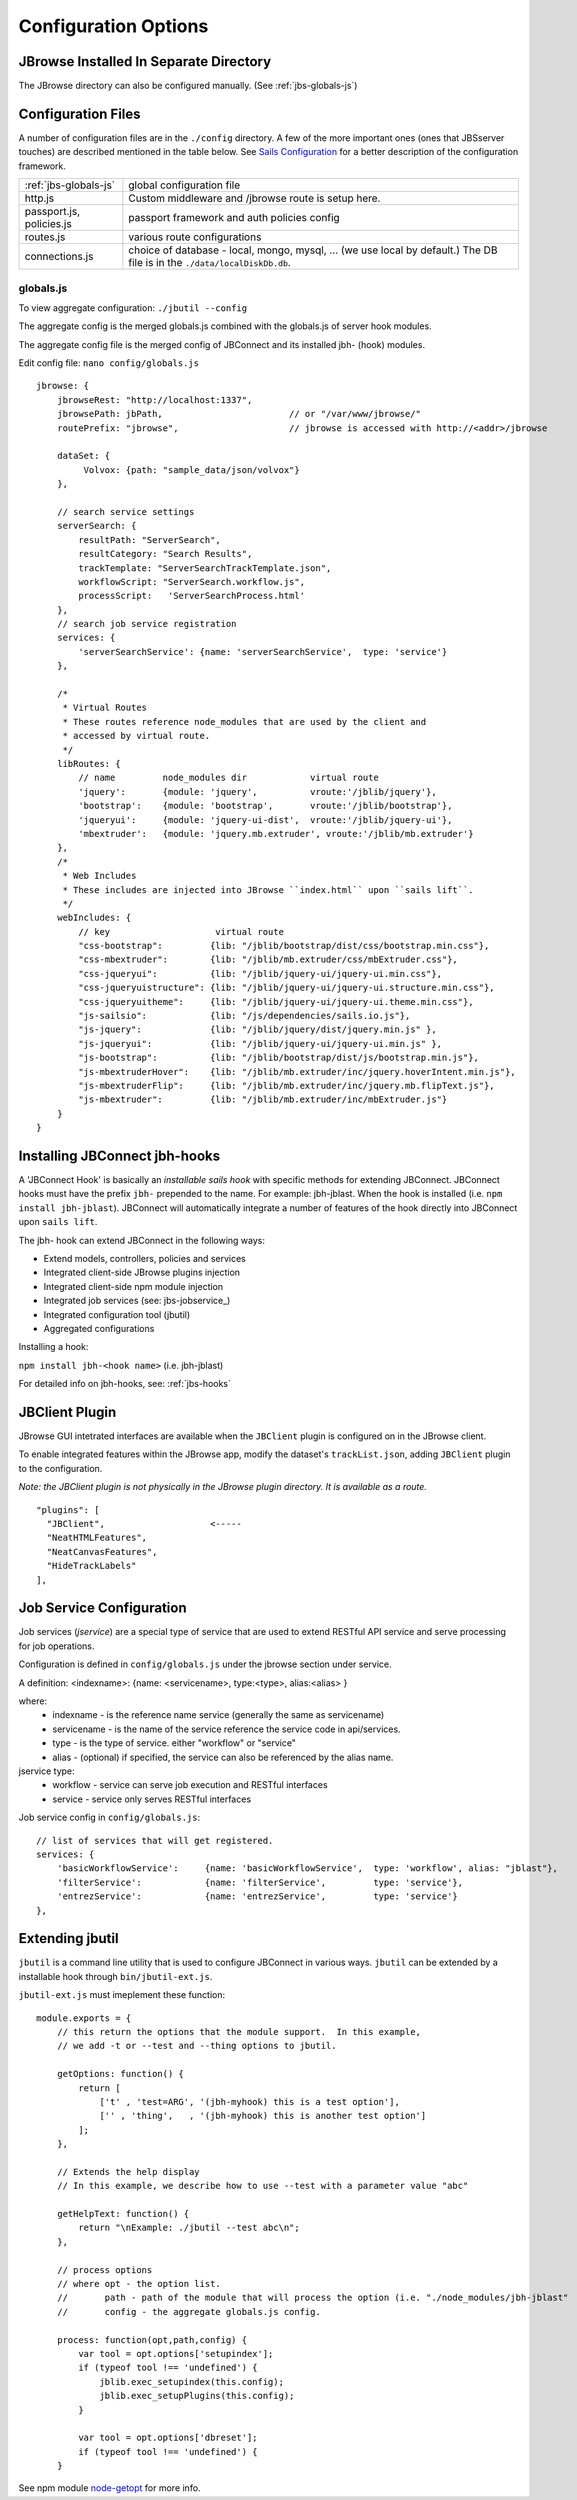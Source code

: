 *********************
Configuration Options
*********************

.. _jbs-separate-dir:

JBrowse Installed In Separate Directory 
=======================================

The JBrowse directory can also be configured manually. (See :ref:`jbs-globals-js`)



Configuration Files
===================

A number of configuration files are in the ``./config`` directory.  A few of the
more important ones (ones that JBSserver touches) are described mentioned in the table below.  
See `Sails Configuration <http://sailsjs.com/documentation/reference/configuration>`_
for a better description of the configuration framework.

+-------------------------------+----------------------------------------------------------+
| :ref:`jbs-globals-js`         | global configuration file                                |
+-------------------------------+----------------------------------------------------------+
| http.js                       | Custom middleware and /jbrowse route is setup here.      |
+-------------------------------+----------------------------------------------------------+
| passport.js, policies.js      | passport framework and auth policies config              |
+-------------------------------+----------------------------------------------------------+
| routes.js                     | various route configurations                             |
+-------------------------------+----------------------------------------------------------+
| connections.js                | choice of database - local, mongo, mysql, ...            |
|                               | (we use local by default.)  The DB file is in the        |
|                               | ``./data/localDiskDb.db``.                               |
+-------------------------------+----------------------------------------------------------+


.. _jbs-globals-js

globals.js
----------

To view aggregate configuration: ``./jbutil --config``

The aggregate config is the merged globals.js combined with the globals.js of
server hook modules.

The aggregate config file is the merged config of JBConnect and its installed jbh- (hook)
modules.

Edit config file: ``nano config/globals.js``

:: 

    jbrowse: {
        jbrowseRest: "http://localhost:1337",
        jbrowsePath: jbPath,                        // or "/var/www/jbrowse/"
        routePrefix: "jbrowse",                     // jbrowse is accessed with http://<addr>/jbrowse
        
        dataSet: {
             Volvox: {path: "sample_data/json/volvox"}
        },
        
        // search service settings
        serverSearch: {
            resultPath: "ServerSearch",
            resultCategory: "Search Results",
            trackTemplate: "ServerSearchTrackTemplate.json",
            workflowScript: "ServerSearch.workflow.js",
            processScript:   'ServerSearchProcess.html'
        },
        // search job service registration
        services: {
            'serverSearchService': {name: 'serverSearchService',  type: 'service'}
        },
        
        /*
         * Virtual Routes
         * These routes reference node_modules that are used by the client and
         * accessed by virtual route.
         */
        libRoutes: {
            // name         node_modules dir            virtual route
            'jquery':       {module: 'jquery',          vroute:'/jblib/jquery'},
            'bootstrap':    {module: 'bootstrap',       vroute:'/jblib/bootstrap'},
            'jqueryui':     {module: 'jquery-ui-dist',  vroute:'/jblib/jquery-ui'},
            'mbextruder':   {module: 'jquery.mb.extruder', vroute:'/jblib/mb.extruder'}
        },
        /*
         * Web Includes
         * These includes are injected into JBrowse ``index.html`` upon ``sails lift``.
         */
        webIncludes: {
            // key                    virtual route
            "css-bootstrap":         {lib: "/jblib/bootstrap/dist/css/bootstrap.min.css"},
            "css-mbextruder":        {lib: "/jblib/mb.extruder/css/mbExtruder.css"},
            "css-jqueryui":          {lib: "/jblib/jquery-ui/jquery-ui.min.css"},
            "css-jqueryuistructure": {lib: "/jblib/jquery-ui/jquery-ui.structure.min.css"},
            "css-jqueryuitheme":     {lib: "/jblib/jquery-ui/jquery-ui.theme.min.css"},
            "js-sailsio":            {lib: "/js/dependencies/sails.io.js"},
            "js-jquery":             {lib: "/jblib/jquery/dist/jquery.min.js" },
            "js-jqueryui":           {lib: "/jblib/jquery-ui/jquery-ui.min.js" },
            "js-bootstrap":          {lib: "/jblib/bootstrap/dist/js/bootstrap.min.js"},
            "js-mbextruderHover":    {lib: "/jblib/mb.extruder/inc/jquery.hoverIntent.min.js"},
            "js-mbextruderFlip":     {lib: "/jblib/mb.extruder/inc/jquery.mb.flipText.js"},
            "js-mbextruder":         {lib: "/jblib/mb.extruder/inc/mbExtruder.js"}
        }
    }


.. _jbs-hook-install:

Installing JBConnect jbh-hooks
=============================

A 'JBConnect Hook' is basically an *installable sails hook* with specific methods for
extending JBConnect.  JBConnect hooks must have the prefix ``jbh-`` prepended to the name.
For example: jbh-jblast.  When the hook is installed (i.e. ``npm install jbh-jblast``).  JBConnect
will automatically integrate a number of features of the hook directly into JBConnect upon ``sails lift``.

The jbh- hook can extend JBConnect in the following ways:

* Extend models, controllers, policies and services
* Integrated client-side JBrowse plugins injection
* Integrated client-side npm module injection
* Integrated job services (see: jbs-jobservice_)
* Integrated configuration tool (jbutil)
* Aggregated configurations


Installing a hook:

``npm install jbh-<hook name>`` (i.e. jbh-jblast)


For detailed info on jbh-hooks, see: :ref:`jbs-hooks`



.. _jbs-jbclient:

JBClient Plugin
===============

JBrowse GUI intetrated interfaces are available when the ``JBClient`` plugin is 
configured on in the JBrowse client. 

To enable integrated features within the JBrowse app, modify the dataset's 
``trackList.json``, adding ``JBClient`` plugin to the configuration.

*Note: the JBClient plugin is not physically in the JBrowse plugin directory.
It is available as a route.*

::

  "plugins": [
    "JBClient",                    <-----
    "NeatHTMLFeatures",
    "NeatCanvasFeatures",
    "HideTrackLabels"
  ],


Job Service Configuration
=========================

Job services (*jservice*) are a special type of service that are used to extend RESTful API service
and serve processing for job operations.


Configuration is defined in ``config/globals.js`` under the jbrowse section under service.

A definition:    <indexname>: {name: <servicename>, type:<type>, alias:<alias> }

where:
 * indexname - is the reference name service (generally the same as servicename)
 * servicename - is the name of the service reference the service code in api/services.
 * type - is the type of service.  either "workflow" or "service"
 * alias - (optional) if specified, the service can also be referenced by the alias name.

jservice type:
 * workflow - service can serve job execution and RESTful interfaces
 * service - service only serves RESTful interfaces

Job service config in ``config/globals.js``:
::
    // list of services that will get registered.
    services: {
        'basicWorkflowService':     {name: 'basicWorkflowService',  type: 'workflow', alias: "jblast"},
        'filterService':            {name: 'filterService',         type: 'service'},
        'entrezService':            {name: 'entrezService',         type: 'service'}
    },


.. _jbs-jbutilextending:

Extending jbutil
================

``jbutil`` is a command line utility that is used to configure JBConnect in various
ways. ``jbutil`` can be extended by a installable hook through ``bin/jbutil-ext.js``.

``jbutil-ext.js`` must imeplement these function:
::
    module.exports = {
        // this return the options that the module support.  In this example,
        // we add -t or --test and --thing options to jbutil.

        getOptions: function() {
            return [
                ['t' , 'test=ARG', '(jbh-myhook) this is a test option'],
                ['' , 'thing',   , '(jbh-myhook) this is another test option']
            ];        
        },

        // Extends the help display
        // In this example, we describe how to use --test with a parameter value "abc"

        getHelpText: function() {
            return "\nExample: ./jbutil --test abc\n";
        },
        
        // process options
        // where opt - the option list.
        //       path - path of the module that will process the option (i.e. "./node_modules/jbh-jblast"
        //       config - the aggregate globals.js config.
        
        process: function(opt,path,config) {
            var tool = opt.options['setupindex'];
            if (typeof tool !== 'undefined') {
                jblib.exec_setupindex(this.config);
                jblib.exec_setupPlugins(this.config);
            }

            var tool = opt.options['dbreset'];
            if (typeof tool !== 'undefined') {
        }

See npm module `node-getopt <https://www.npmjs.com/package/node-getopt>`_ for more info. 

